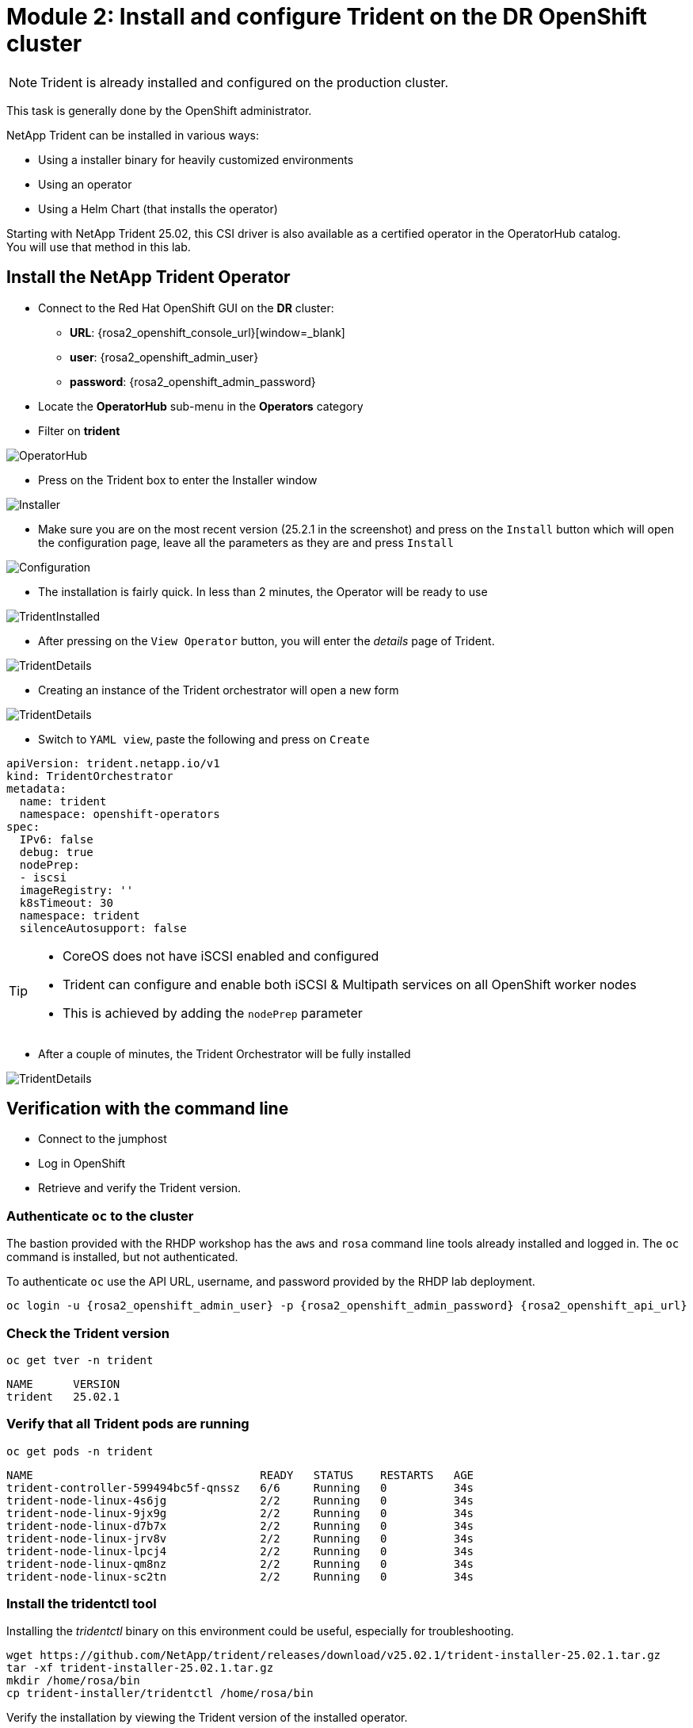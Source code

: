 # Module 2: Install and configure Trident on the DR OpenShift cluster

NOTE: Trident is already installed and configured on the production cluster.

This task is generally done by the OpenShift administrator.

NetApp Trident can be installed in various ways:

* Using a installer binary for heavily customized environments 
* Using an operator
* Using a Helm Chart (that installs the operator)

Starting with NetApp Trident 25.02, this CSI driver is also available as a certified operator in the OperatorHub catalog. +
You will use that method in this lab.

[#operatorinstall]
== Install the NetApp Trident Operator

* Connect to the Red Hat OpenShift GUI on the *DR* cluster:
** *URL*: {rosa2_openshift_console_url}[window=_blank]
** *user*: {rosa2_openshift_admin_user}
** *password*: {rosa2_openshift_admin_password}
* Locate the *OperatorHub* sub-menu in the *Operators* category
* Filter on *trident*

image::Mod2_OCP_Console_OperatorHub_Trident.png[OperatorHub]

* Press on the Trident box to enter the Installer window

image::Mod2_OCP_Console_OperatorHub_Trident_Install.png[Installer]

* Make sure you are on the most recent version (25.2.1 in the screenshot) and press on the `Install` button which will open the configuration page, leave all the parameters as they are and press `Install`

image::Mod2_OCP_Console_OperatorHub_Trident_Install2.png[Configuration]

* The installation is fairly quick. In less than 2 minutes, the Operator will be ready to use

image::Mod2_OCP_Console_OperatorHub_Trident_Installed.png[TridentInstalled]

* After pressing on the `View Operator` button, you will enter the _details_ page of Trident.

image::Mod2_OCP_Console_OperatorHub_Trident_Details.png[TridentDetails]

* Creating an instance of the Trident orchestrator will open a new form

image::Mod2_OCP_Console_OperatorHub_TORC_form.png[TridentDetails]

* Switch to `YAML view`, paste the following and press on `Create`

[.lines_space]
[.console-input]
[source,yaml,role=execute]
----
apiVersion: trident.netapp.io/v1
kind: TridentOrchestrator
metadata:
  name: trident
  namespace: openshift-operators 
spec:
  IPv6: false
  debug: true
  nodePrep:
  - iscsi
  imageRegistry: ''
  k8sTimeout: 30
  namespace: trident
  silenceAutosupport: false
----

[TIP]
====
* CoreOS does not have iSCSI enabled and configured
* Trident can configure and enable both iSCSI & Multipath services on all OpenShift worker nodes
* This is achieved by adding the `nodePrep` parameter
====

* After a couple of minutes, the Trident Orchestrator will be fully installed

image::Mod2_OCP_Console_OperatorHub_TORC_installed.png[TridentDetails]


== Verification with the command line

* Connect to the jumphost
* Log in OpenShift
* Retrieve and verify the Trident version.

=== Authenticate `oc` to the cluster

The bastion provided with the RHDP workshop has the `aws` and `rosa` command line tools already installed and logged in.  The `oc` command is installed, but not authenticated.

To authenticate `oc` use the API URL, username, and password provided by the RHDP lab deployment.

[.lines_space]
[.console-input]
[source,bash,role=execute,subs="attributes"]
----
oc login -u {rosa2_openshift_admin_user} -p {rosa2_openshift_admin_password} {rosa2_openshift_api_url}
----

[#tridentinstalled]
=== Check the Trident version
[.lines_space]
[.console-input]
[source,bash,role=execute]
----
oc get tver -n trident
----
[.console-output]
[source,bash]
----
NAME      VERSION
trident   25.02.1
----

=== Verify that all Trident pods are running

[.lines_space]
[.console-input]
[source,bash,role=execute]
----
oc get pods -n trident
----
[.console-output]
[source,bash]
----
NAME                                  READY   STATUS    RESTARTS   AGE
trident-controller-599494bc5f-qnssz   6/6     Running   0          34s
trident-node-linux-4s6jg              2/2     Running   0          34s
trident-node-linux-9jx9g              2/2     Running   0          34s
trident-node-linux-d7b7x              2/2     Running   0          34s
trident-node-linux-jrv8v              2/2     Running   0          34s
trident-node-linux-lpcj4              2/2     Running   0          34s
trident-node-linux-qm8nz              2/2     Running   0          34s
trident-node-linux-sc2tn              2/2     Running   0          34s
----

=== Install the tridentctl tool

Installing the _tridentctl_ binary on this environment could be useful, especially for troubleshooting.
[.lines_space]
[.console-input]
[source,bash,role=execute]
----
wget https://github.com/NetApp/trident/releases/download/v25.02.1/trident-installer-25.02.1.tar.gz
tar -xf trident-installer-25.02.1.tar.gz
mkdir /home/rosa/bin
cp trident-installer/tridentctl /home/rosa/bin
----
Verify the installation by viewing the Trident version of the installed operator.
[.lines_space]
[.console-input]
[source,bash,role=execute]
----
tridentctl -n trident version
----
[.console-output]
[source,bash]
----
+----------------+----------------+
| SERVER VERSION | CLIENT VERSION |
+----------------+----------------+
| 25.02.1        | 25.02.1        |
+----------------+----------------+
----

[#tridentconfiguration]
== Configure Trident

A *backend* defines the relationship between Trident and a storage system. It tells Trident how to communicate with that storage system and how Trident should provision volumes from it.
These backends are linked to a *secret* which contains the credentials of the storage system.

=== Create a secret to store the SVM username and password in the ROSA cluster

[NOTE]
====
A *SVM* ("Storage Virtual Machine") is an ONTAP construct which serves data to clients and hosts from one or more volumes, through one or more network logical interfaces (LIFs). 
====


This can be done vie the OpenShift Console or the GUI. +
Let's use the cli:

[.lines_space]
[.console-input]
[source,bash,role=execute,subs="attributes"]
----
cat << EOF | oc apply -f -
apiVersion: v1
kind: Secret
metadata:
  name: dr-backend-fsxn-secret
  namespace: trident
type: Opaque
stringData:
  username: vsadmin
  password: {svm_admin_password}
EOF
----

Verify the secret has been added to the ROSA cluster.
[.lines_space]
[.console-input]
[source,bash,role=execute]
----
oc get secrets -n trident dr-backend-fsxn-secret
----
[.console-output]
[source,bash]
----
NAME                        TYPE                                  DATA   AGE
backend-fsxn-secret         Opaque                                2      24h
----

=== Create the Trident Backend for NFS

Before creating the backend, you need to retrieve the management IP of the Storage Virtual Machine setup in AWS FSxN. +
Let's assign it to a variable.

[.lines_space]
[.console-input]
[source,bash,role=execute]
----
export SVMIP=$(aws fsx describe-storage-virtual-machines | jq -r '.StorageVirtualMachines[].Endpoints.Management.IpAddresses[]' | grep 10.10) && echo $SVMIP
----

Run the following commands to create the Trident backend in the ROSA cluster.

[.lines_space]
[.console-input]
[source,bash,role=execute]
----
cat << EOF | oc apply -f -
apiVersion: trident.netapp.io/v1
kind: TridentBackendConfig
metadata:
  name: dr-backend-fsxn-nfs
  namespace: trident
spec:
  version: 1
  backendName: dr-fsxn-nfs
  storageDriverName: ontap-nas
  managementLIF: $SVMIP
  nasType: nfs
  storagePrefix: dr       # <1>
  defaults:
    snapshotDir: 'true'
    nameTemplate: "{{ .config.StoragePrefix }}_{{ .volume.Namespace }}_{{ .volume.RequestName }}"  # <2>
  credentials:
    name: dr-backend-fsxn-secret
EOF
----

Some explanations about the content of that manifest:

<1> `storagePrefix`: all volumes created by Trident will start with those letters
<2> `nameTemplate`: all volumes created by Trident will follow that naming convention (instead of using the PV UUID)

Verify the backend configuration.

[.lines_space]
[.console-input]
[source,bash,role=execute]
----
oc get tridentbackendconfigs dr-backend-fsxn-nfs -n trident
----
[.lines_space]
[.console-output]
[source,bash]
----
NAME                  BACKEND NAME      BACKEND UUID                           PHASE   STATUS
dr-backend-fsxn-nfs   dr-fsxn-nfs       1f490bf3-492c-4ef7-899e-9e7d8711c82f   Bound   Success
----

=== Create the Trident Backend for iSCSI

The IP from the SVM has already been assigned to a variable in the previous paragraph. +
You can reuse the same one here, as the same SVM will be used for both protocols

[.lines_space]
[.console-input]
[source,bash,role=execute]
----
cat << EOF | oc apply -f -
apiVersion: trident.netapp.io/v1
kind: TridentBackendConfig
metadata:
  name: dr-backend-fsxn-iscsi
  namespace: trident
spec:
  version: 1
  backendName: dr-fsxn-iscsi
  storageDriverName: ontap-san
  managementLIF: $SVMIP
  sanType: iscsi
  storagePrefix: dr
  credentials:
    name: dr-backend-fsxn-secret
EOF
----

Verify the backend configuration.
[.lines_space]
[.console-input]
[source,bash,role=execute]
----
oc get tridentbackendconfigs dr-backend-fsxn-iscsi -n trident
----
[.lines_space]
[.console-output]
[source,bash]
----
NAME                    BACKEND NAME        BACKEND UUID                           PHASE   STATUS
dr-backend-fsxn-iscsi   dr-fsxn-iscsi       1f490bf3-492c-4ef7-899e-9e7d8711c82g   Bound   Success
----

[#storageclasses]
== Storage Classes

The very last step is about creating storage classes that will use Trident backends. +
A storage class is necessary to instruct Trident how to provision volumes.  

[NOTE]
====
ReadWriteMany (RWX) is required for *_Live Migration_* of your VMs. 
This access mode is supported with all protocols proposed by Trident (File and Block).  
====

However, configuring a RWX workload with a block protocol such as iSCSI requires two things:

* the storage class must not specify any filesystem
* the PVC must explicitly mention `volumeMode: Block`

You are going to create 2 storage classes:

* `storage-class-nfs`: File workloads, supports all ROSA access modes
* `storage-class-iscsi`: Block workloads, also supports all access modes

=== Create a NFS Storage Class

Run the following command to create the first storage class in the ROSA cluster. +
This will be done via the lab console.

[.lines_space]
[.console-input]
[source,bash,role=execute]
----
cat << EOF | oc apply -f -
apiVersion: storage.k8s.io/v1
kind: StorageClass
metadata:
  name: storage-class-nfs
provisioner: csi.trident.netapp.io
parameters:
  backendType: "ontap-nas"
  nasType: "nfs"
allowVolumeExpansion: true
EOF
----

Verify the storage class creation.
[.lines_space]
[.console-input]
[source,bash,role=execute]
----
oc get sc storage-class-nfs
----
[.lines_space]
[.console-output]
[source,bash]
----
NAME                      PROVISIONER             RECLAIMPOLICY   VOLUMEBINDINGMODE      ALLOWVOLUMEEXPANSION   AGE
storage-class-nfs         csi.trident.netapp.io   Delete          Immediate              true                   10s
----

=== Create an iSCSI Storage Class

This will be done with the OpenShift Console. +
Once connected to the GUI, navigate to the `Storage` menu and `StorageClasses` sub-menu. +

You can easily create a new one by pressing on the `Create StorageClass` button at the top right of the screen. +
Once on this page, switch to edit mode by clicking on the `Edit YAML` link, paste the following and press on Create
[.lines_space]
[.console-input]
[source,yaml,role=execute]
----
apiVersion: storage.k8s.io/v1
kind: StorageClass
metadata:
  name: storage-class-iscsi
  annotations:
    storageclass.kubevirt.io/is-default-virt-class: 'true' # <1>
provisioner: csi.trident.netapp.io
parameters:
  backendType: "ontap-san"
  sanType: "iscsi"
mountOptions:
   - discard
allowVolumeExpansion: true
----

[TIP]
====
<1> Set this annotation to default the storage class to NetApp, as sometimes you don't explicitly have a choice to select a storage class.
====

image::Mod2_OCP_Console_Storage_Classes_Create.png[storageclasses]

Verify the storage class creation.
[.lines_space]
[.console-input]
[source,bash,role=execute]
----
oc get sc storage-class-iscsi
----
[.console-output]
[source,bash]
----
NAME                   PROVISIONER             RECLAIMPOLICY   VOLUMEBINDINGMODE      ALLOWVOLUMEEXPANSION   AGE
storage-class-iscsi    csi.trident.netapp.io   Delete          Immediate              true                   10s
----

This is also visible in the OpenShift Console:

image::Mod2_OCP_Console_Storage_Classes.png[storageclasses]

[#vsclass]
== Volume Snapshot Class

By default, there is already a Volume Snapshot Class configured for AWS EBS volumes. +
As Trident Protect relies on Trident to protect applications based configured with FSxN volumes, you also need to create a Volume Snapshot Class that is linked to a Trident driver:

[.lines_space]
[.console-input]
[source,bash,role=execute]
----
cat << EOF | kubectl apply -f -
apiVersion: snapshot.storage.k8s.io/v1
kind: VolumeSnapshotClass
metadata:
  name: csi-trident-vsc
driver: csi.trident.netapp.io
deletionPolicy: Delete
EOF
----

You can now verify you have 2 classes available:

[.lines_space]
[.console-input]
[source,bash,role=execute]
----
oc get vsclass
----
[.console-output]
[source,bash]
----
NAME              DRIVER                  DELETIONPOLICY   AGE
csi-aws-vsc       ebs.csi.aws.com         Delete           2d5h
csi-trident-vsc   csi.trident.netapp.io   Delete           62s
----

You are now done with this module. Please proceed with the next one.